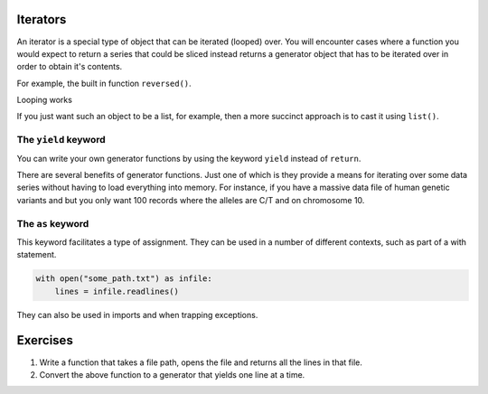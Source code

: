.. index:: iterator, generator

Iterators
=========

An iterator is a special type of object that can be iterated (looped) over. You will encounter cases where a function you would expect to return a series that could be sliced instead returns a generator object that has to be iterated over in order to obtain it's contents.

.. index:: reversed()

For example, the built in function ``reversed()``.

.. jupyter-execute::

    new_order = reversed(["e", "a", "b", "g"])
    new_order

Looping works

.. jupyter-execute::

    for element in new_order:
        print(element)

If you just want such an object to be a list, for example, then a more succinct approach is to cast it using ``list()``.

.. jupyter-execute::

    new_order = reversed(["e", "a", "b", "g"])
    new_order = list(new_order)
    new_order

.. index::
    pair: yield; keyword

The ``yield`` keyword
---------------------

You can write your own generator functions by using the keyword ``yield`` instead of ``return``.

There are several benefits of generator functions. Just one of which is they provide a means for iterating over some data series without having to load everything into memory. For instance, if you have a massive data file of human genetic variants and but you only want 100 records where the alleles are C/T and on chromosome 10.

.. index::
    pair: as; keyword

The ``as`` keyword
------------------

This keyword facilitates a type of assignment. They can be used in a number of different contexts, such as part of a with statement.

.. code-block::
    
    with open("some_path.txt") as infile:
        lines = infile.readlines()

They can also be used in imports and when trapping exceptions.

Exercises
=========

#. Write a function that takes a file path, opens the file and returns all the lines in that file.

#. Convert the above function to a generator that yields one line at a time.
